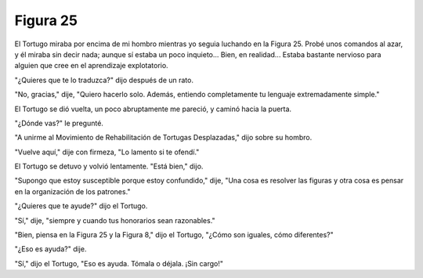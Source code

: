 Figura 25
=========

.. image:: _static/images/confusion-25.svg
   :height: 300px
   :width: 300px
   :scale: 50 %
   :alt: Puzzle 25
   :align: left

El Tortugo miraba por encima de mi hombro mientras yo seguia luchando en la Figura 25. Probé unos comandos al azar, y él miraba sin decir nada; aunque sí estaba un poco inquieto... Bien, en realidad... Estaba bastante nervioso para alguien que cree en el aprendizaje explotatorio. 

"¿Quieres que te lo traduzca?" dijo después de un rato. 

"No, gracias," dije, "Quiero hacerlo solo. Además, entiendo completamente tu lenguaje extremadamente simple."

El Tortugo se dió vuelta, un poco abruptamente me pareció, y caminó hacia la puerta. 

"¿Dónde vas?" le pregunté. 

"A unirme al Movimiento de Rehabilitación de Tortugas Desplazadas," dijo sobre su hombro. 

"Vuelve aquí," dije con firmeza, "Lo lamento si te ofendí." 

El Tortugo se detuvo y volvió lentamente. "Está bien," dijo. 

"Supongo que estoy susceptible porque estoy confundido," dije, "Una cosa es resolver las figuras y otra cosa es pensar en la organización de los patrones."

"¿Quieres que te ayude?" dijo el Tortugo.

"Sí," dije, "siempre y cuando tus honorarios sean razonables."

"Bien, piensa en la Figura 25 y la Figura 8," dijo el Tortugo, "¿Cómo son iguales, cómo diferentes?"

"¿Eso es ayuda?" dije. 

"Sí," dijo el Tortugo, "Eso es ayuda. Tómala o déjala. ¡Sin cargo!" 


